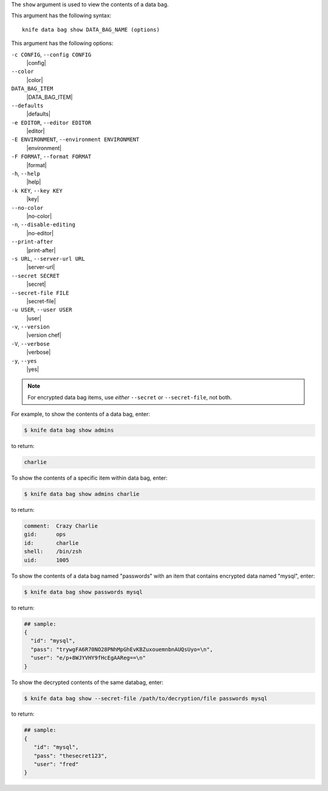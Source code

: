 .. The contents of this file are included in multiple topics.
.. This file describes a command or a sub-command for Knife.
.. This file should not be changed in a way that hinders its ability to appear in multiple documentation sets.


The ``show`` argument is used to view the contents of a data bag.

This argument has the following syntax::

   knife data bag show DATA_BAG_NAME (options)

This argument has the following options:

``-c CONFIG``, ``--config CONFIG``
   |config|

``--color``
   |color|

``DATA_BAG_ITEM``
   |DATA_BAG_ITEM|

``--defaults``
   |defaults|

``-e EDITOR``, ``--editor EDITOR``
   |editor|

``-E ENVIRONMENT``, ``--environment ENVIRONMENT``
   |environment|

``-F FORMAT``, ``--format FORMAT``
   |format|

``-h``, ``--help``
   |help|

``-k KEY``, ``--key KEY``
   |key|

``--no-color``
   |no-color|

``-n``, ``--disable-editing``
   |no-editor|

``--print-after``
   |print-after|

``-s URL``, ``--server-url URL``
   |server-url|

``--secret SECRET``
   |secret|

``--secret-file FILE``
   |secret-file|

``-u USER``, ``--user USER``
   |user|

``-v``, ``--version``
   |version chef|

``-V``, ``--verbose``
   |verbose|

``-y``, ``--yes``
   |yes|

.. note::  For encrypted data bag items, use *either* ``--secret`` or ``--secret-file``, not both.

For example, to show the contents of a data bag, enter:

.. code-block:: bash

   $ knife data bag show admins

to return:

.. code-block:: bash

   charlie 

To show the contents of a specific item within data bag, enter:

.. code-block:: bash

   $ knife data bag show admins charlie

to return:

.. code-block:: bash

   comment:  Crazy Charlie
   gid:      ops
   id:       charlie
   shell:    /bin/zsh
   uid:      1005

To show the contents of a data bag named "passwords" with an item that contains encrypted data named "mysql", enter:

.. code-block:: bash

   $ knife data bag show passwords mysql

to return:

.. code-block:: javascript

   ## sample:
   {
     "id": "mysql",
     "pass": "trywgFA6R70NO28PNhMpGhEvKBZuxouemnbnAUQsUyo=\n",
     "user": "e/p+8WJYVHY9fHcEgAAReg==\n"
   }

To show the decrypted contents of the same databag, enter:

.. code-block:: bash

   $ knife data bag show --secret-file /path/to/decryption/file passwords mysql

to return:

.. code-block:: javascript

   ## sample:
   {
      "id": "mysql",
      "pass": "thesecret123",
      "user": "fred"
   }


